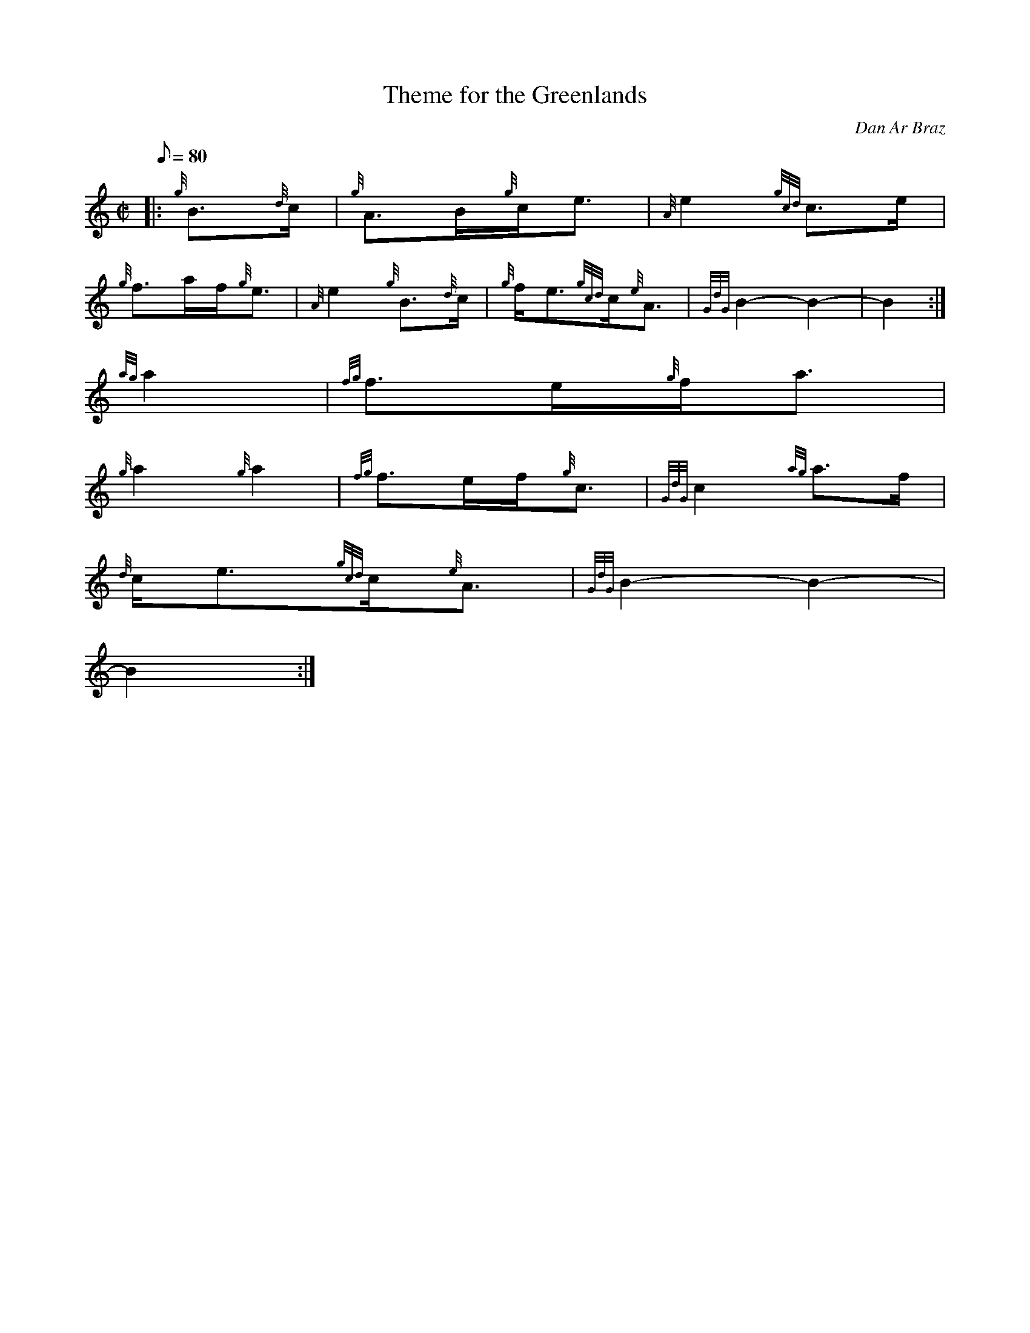 X: 1
T:Theme for the Greenlands
M:C|
L:1/8
Q:80
C:Dan Ar Braz
S:Retreat March
K:HP
|: {g}B3/2{d}c/2|
{g}A3/2B/2{g}c/2e3/2|
{A}e2{gcd}c3/2e/2|  !
{g}f3/2a/2f/2{g}e3/2|
{A}e2{g}B3/2{d}c/2|
M:C| {g}A3/2B/2{g}c/2e3/2|  !
{g}f/2e3/2{gcd}c/2{e}A3/2|
{GdG}B2-B2|
-B2:|  !
M:C| |:
{ag}a2|
{fg}f3/2e/2{g}f/2a3/2|  !
{g}a2{g}a2|
{fg}f3/2e/2f/2{g}c3/2|
{GdG}c2{ag}a3/2f/2|  !
M:C| {g}e3/2f/2{ag}a3/2B/2|
{d}c/2e3/2{gcd}c/2{e}A3/2|
{GdG}B2-B2|  !
-B2:|
